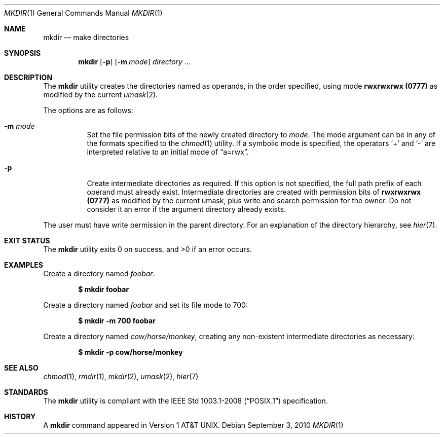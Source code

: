 .\"	$OpenBSD: mkdir.1,v 1.27 2010/09/03 09:53:20 jmc Exp $
.\"	$NetBSD: mkdir.1,v 1.9 1995/07/25 19:37:13 jtc Exp $
.\"
.\" Copyright (c) 1989, 1990, 1993
.\"	The Regents of the University of California.  All rights reserved.
.\"
.\" This code is derived from software contributed to Berkeley by
.\" the Institute of Electrical and Electronics Engineers, Inc.
.\"
.\" Redistribution and use in source and binary forms, with or without
.\" modification, are permitted provided that the following conditions
.\" are met:
.\" 1. Redistributions of source code must retain the above copyright
.\"    notice, this list of conditions and the following disclaimer.
.\" 2. Redistributions in binary form must reproduce the above copyright
.\"    notice, this list of conditions and the following disclaimer in the
.\"    documentation and/or other materials provided with the distribution.
.\" 3. Neither the name of the University nor the names of its contributors
.\"    may be used to endorse or promote products derived from this software
.\"    without specific prior written permission.
.\"
.\" THIS SOFTWARE IS PROVIDED BY THE REGENTS AND CONTRIBUTORS ``AS IS'' AND
.\" ANY EXPRESS OR IMPLIED WARRANTIES, INCLUDING, BUT NOT LIMITED TO, THE
.\" IMPLIED WARRANTIES OF MERCHANTABILITY AND FITNESS FOR A PARTICULAR PURPOSE
.\" ARE DISCLAIMED.  IN NO EVENT SHALL THE REGENTS OR CONTRIBUTORS BE LIABLE
.\" FOR ANY DIRECT, INDIRECT, INCIDENTAL, SPECIAL, EXEMPLARY, OR CONSEQUENTIAL
.\" DAMAGES (INCLUDING, BUT NOT LIMITED TO, PROCUREMENT OF SUBSTITUTE GOODS
.\" OR SERVICES; LOSS OF USE, DATA, OR PROFITS; OR BUSINESS INTERRUPTION)
.\" HOWEVER CAUSED AND ON ANY THEORY OF LIABILITY, WHETHER IN CONTRACT, STRICT
.\" LIABILITY, OR TORT (INCLUDING NEGLIGENCE OR OTHERWISE) ARISING IN ANY WAY
.\" OUT OF THE USE OF THIS SOFTWARE, EVEN IF ADVISED OF THE POSSIBILITY OF
.\" SUCH DAMAGE.
.\"
.\"	@(#)mkdir.1	8.2 (Berkeley) 1/25/94
.\"
.Dd $Mdocdate: September 3 2010 $
.Dt MKDIR 1
.Os
.Sh NAME
.Nm mkdir
.Nd make directories
.Sh SYNOPSIS
.Nm mkdir
.Op Fl p
.Op Fl m Ar mode
.Ar directory ...
.Sh DESCRIPTION
The
.Nm
utility creates the directories named as operands, in the order specified,
using mode
.Li rwxrwxrwx (\&0777)
as modified by the current
.Xr umask 2 .
.Pp
The options are as follows:
.Bl -tag -width Ds
.It Fl m Ar mode
Set the file permission bits of the newly created directory to
.Ar mode .
The mode argument can be in any of the formats specified to the
.Xr chmod 1
utility.
If a symbolic mode is specified, the operators
.Ql +
and
.Ql -
are interpreted relative to an initial mode of
.Dq a=rwx .
.It Fl p
Create intermediate directories as required.
If this option is not specified, the full path prefix of each
operand must already exist.
Intermediate directories are created with permission bits of
.Li rwxrwxrwx (\&0777)
as modified by the current umask, plus write and search
permission for the owner.
Do not consider it an error if the
argument directory already exists.
.El
.Pp
The user must have write permission in the parent directory.
For an explanation of the directory hierarchy,
see
.Xr hier 7 .
.Sh EXIT STATUS
.Ex -std mkdir
.Sh EXAMPLES
Create a directory named
.Pa foobar :
.Pp
.Dl $ mkdir foobar
.Pp
Create a directory named
.Pa foobar
and set its file mode to 700:
.Pp
.Dl $ mkdir -m 700 foobar
.Pp
Create a directory named
.Pa cow/horse/monkey ,
creating any non-existent intermediate directories as necessary:
.Pp
.Dl $ mkdir -p cow/horse/monkey
.Sh SEE ALSO
.Xr chmod 1 ,
.Xr rmdir 1 ,
.Xr mkdir 2 ,
.Xr umask 2 ,
.Xr hier 7
.Sh STANDARDS
The
.Nm
utility is compliant with the
.St -p1003.1-2008
specification.
.Sh HISTORY
A
.Nm
command appeared in
.At v1 .
